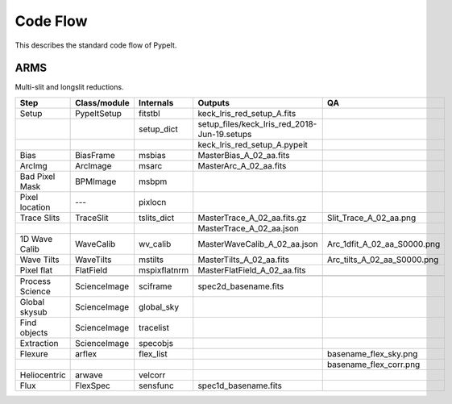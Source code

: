 .. highlight:: rest

=========
Code Flow
=========

This describes the standard code flow of PypeIt.

ARMS
====

Multi-slit and longslit reductions.

===============  ============= ============= ============================================ ===========================
Step             Class/module  Internals     Outputs                                      QA
===============  ============= ============= ============================================ ===========================
Setup            PypeItSetup   fitstbl       keck_lris_red_setup_A.fits
..                             setup_dict    setup_files/keck_lris_red_2018-Jun-19.setups
..                                           keck_lris_red_setup_A.pypeit
Bias             BiasFrame     msbias        MasterBias_A_02_aa.fits
ArcImg           ArcImage      msarc         MasterArc_A_02_aa.fits
Bad Pixel Mask   BPMImage      msbpm
Pixel location   ---           pixlocn
Trace Slits      TraceSlit     tslits_dict   MasterTrace_A_02_aa.fits.gz                  Slit_Trace_A_02_aa.png
..                                           MasterTrace_A_02_aa.json
1D Wave Calib    WaveCalib     wv_calib      MasterWaveCalib_A_02_aa.json                 Arc_1dfit_A_02_aa_S0000.png
Wave Tilts       WaveTilts     mstilts       MasterTilts_A_02_aa.fits                     Arc_tilts_A_02_aa_S0000.png
Pixel flat       FlatField     mspixflatnrm  MasterFlatField_A_02_aa.fits
..
Process Science  ScienceImage  sciframe      spec2d_basename.fits
Global skysub    ScienceImage  global_sky
Find objects     ScienceImage  tracelist
Extraction       ScienceImage  specobjs
Flexure          arflex        flex_list                                                  basename_flex_sky.png
..                                                                                        basename_flex_corr.png
Heliocentric     arwave        velcorr
Flux             FlexSpec      sensfunc      spec1d_basename.fits
===============  ============= ============= ============================================ ===========================

